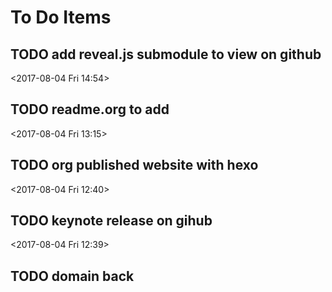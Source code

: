 * To Do Items
** TODO add reveal.js submodule to view on github 
 <2017-08-04 Fri 14:54>
** TODO readme.org to add
 <2017-08-04 Fri 13:15>
** TODO org published website with hexo 
 <2017-08-04 Fri 12:40>
** TODO keynote release on gihub
 <2017-08-04 Fri 12:39>
** TODO domain back
